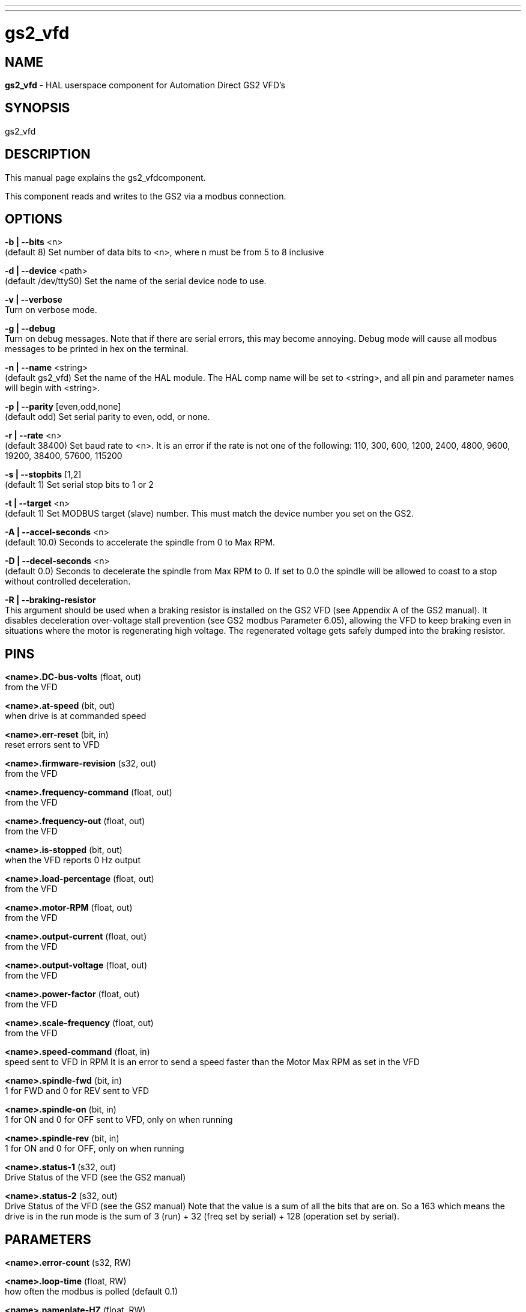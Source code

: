 ---
---
:skip-front-matter:

= gs2_vfd
:manmanual: HAL Components
:mansource: ../man/man1/gs2.1.asciidoc
:man version : 



== NAME
**gs2_vfd** - HAL userspace component for Automation Direct GS2 VFD's



== SYNOPSIS
gs2_vfd



== DESCRIPTION
This manual page explains the gs2_vfdcomponent. 

This component reads and writes to the GS2 via a modbus connection.


== OPTIONS

**-b | --bits** <n> +
(default 8) Set number of data bits to <n>, where n must be from 5 to 8 inclusive

**-d | --device** <path> +
(default /dev/ttyS0) Set the name of the serial device node to use.

**-v | --verbose** +
Turn on verbose mode.

**-g | --debug** +
Turn on debug messages. Note that if there are serial errors, this may
become annoying.  Debug mode will cause all modbus messages to be printed
in hex on the terminal.

**-n | --name** <string> +
(default gs2_vfd) Set the name of the HAL module. The HAL comp name will be set to <string>, and all pin and parameter names will begin with <string>.

**-p | --parity** [even,odd,none] +
(default odd) Set serial parity to even, odd, or none.

**-r | --rate** <n> +
(default 38400) Set baud rate to <n>. It is an error if the rate is not one of the following: 110, 300, 600, 1200, 2400, 4800, 9600, 19200, 38400, 57600, 115200

**-s | --stopbits** [1,2] +
(default 1) Set serial stop bits to 1 or 2 

**-t | --target** <n> +
(default 1) Set MODBUS target (slave) number. This must match the device number you set on the GS2.

**-A | --accel-seconds** <n> +
(default 10.0) Seconds to accelerate the spindle from 0 to Max RPM.

**-D | --decel-seconds** <n> +
(default 0.0) Seconds to decelerate the spindle from Max RPM to 0.
If set to 0.0 the spindle will be allowed to coast to a stop without
controlled deceleration.

**-R | --braking-resistor** +
This argument should be used when a braking resistor is installed on the
GS2 VFD (see Appendix A of the GS2 manual).  It disables deceleration
over-voltage stall prevention (see GS2 modbus Parameter 6.05), allowing
the VFD to keep braking even in situations where the motor is regenerating
high voltage.  The regenerated voltage gets safely dumped into the
braking resistor.

== PINS

**<name>.DC-bus-volts** (float, out) +
from the VFD

**<name>.at-speed** (bit, out) + 
when drive is at commanded speed

**<name>.err-reset** (bit, in) + 
reset errors sent to VFD

**<name>.firmware-revision** (s32, out) +
from the VFD

**<name>.frequency-command** (float, out) +
from the VFD

**<name>.frequency-out** (float, out) +
from the VFD

**<name>.is-stopped** (bit, out) +
when the VFD reports 0 Hz output

**<name>.load-percentage** (float, out) +
from the VFD

**<name>.motor-RPM** (float, out) +
from the VFD

**<name>.output-current** (float, out) +
from the VFD

**<name>.output-voltage** (float, out) +
from the VFD

**<name>.power-factor** (float, out) +
from the VFD

**<name>.scale-frequency** (float, out) +
from the VFD

**<name>.speed-command** (float, in) +
speed sent to VFD in RPM It is an error to send a speed faster than the Motor Max RPM as set in the VFD

**<name>.spindle-fwd** (bit, in) +
1 for FWD and 0 for REV sent to VFD

**<name>.spindle-on** (bit, in) +
1 for ON and 0 for OFF sent to VFD, only on when running

**<name>.spindle-rev** (bit, in) +
1 for ON and 0 for OFF, only on when running

**<name>.status-1** (s32, out) +
Drive Status of the VFD (see the GS2 manual)

**<name>.status-2** (s32, out) +
Drive Status of the VFD (see the GS2 manual) Note that the value is a sum of all the bits that are on. So a 163 which means the drive is in the run mode is the sum of 3 (run) + 32 (freq set by serial) + 128 (operation set by serial).



== PARAMETERS

**<name>.error-count** (s32, RW) +

**<name>.loop-time** (float, RW) + 
how often the modbus is polled (default 0.1)

**<name>.nameplate-HZ** (float, RW) + 
Nameplate Hz of motor (default 60)

**<name>.nameplate-RPM** (float, RW) + 
Nameplate RPM of motor (default 1730)

**<name>.retval** (s32, RW) + 
the return value of an error in HAL

**<name>.tolerance** (float, RW) +
 speed tolerance (default 0.01)

**<name>.ack-delay** (s32, RW) +
 number of read/write cycles before checking at-speed (default 2)

== SEE ALSO

__GS2 Driver__ +
http://www.machinekit.io/docs/drivers/GS2/

__GS2 Examples__ +
http://www.machinekit.io/docs/examples/gs2_example/



== BUGS



== AUTHOR
John Thornton



== LICENSE
GPL
